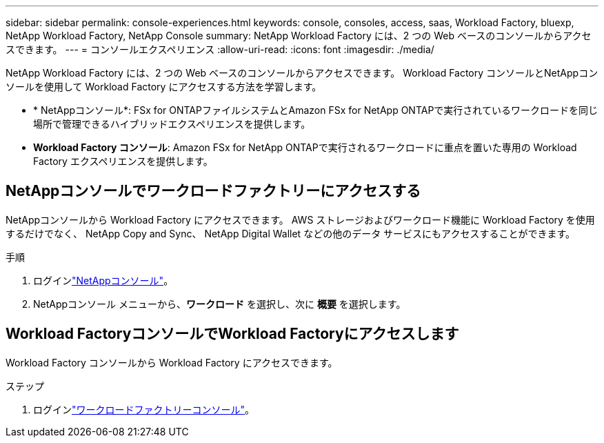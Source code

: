 ---
sidebar: sidebar 
permalink: console-experiences.html 
keywords: console, consoles, access, saas, Workload Factory, bluexp, NetApp Workload Factory, NetApp Console 
summary: NetApp Workload Factory には、2 つの Web ベースのコンソールからアクセスできます。 
---
= コンソールエクスペリエンス
:allow-uri-read: 
:icons: font
:imagesdir: ./media/


[role="lead"]
NetApp Workload Factory には、2 つの Web ベースのコンソールからアクセスできます。  Workload Factory コンソールとNetAppコンソールを使用して Workload Factory にアクセスする方法を学習します。

* * NetAppコンソール*: FSx for ONTAPファイルシステムとAmazon FSx for NetApp ONTAPで実行されているワークロードを同じ場所で管理できるハイブリッドエクスペリエンスを提供します。
* *Workload Factory コンソール*: Amazon FSx for NetApp ONTAPで実行されるワークロードに重点を置いた専用の Workload Factory エクスペリエンスを提供します。




== NetAppコンソールでワークロードファクトリーにアクセスする

NetAppコンソールから Workload Factory にアクセスできます。  AWS ストレージおよびワークロード機能に Workload Factory を使用するだけでなく、 NetApp Copy and Sync、 NetApp Digital Wallet などの他のデータ サービスにもアクセスすることができます。

.手順
. ログインlink:https://console.netapp.com["NetAppコンソール"^]。
. NetAppコンソール メニューから、*ワークロード* を選択し、次に *概要* を選択します。




== Workload FactoryコンソールでWorkload Factoryにアクセスします

Workload Factory コンソールから Workload Factory にアクセスできます。

.ステップ
. ログインlink:https://console.workloads.netapp.com["ワークロードファクトリーコンソール"^]。


